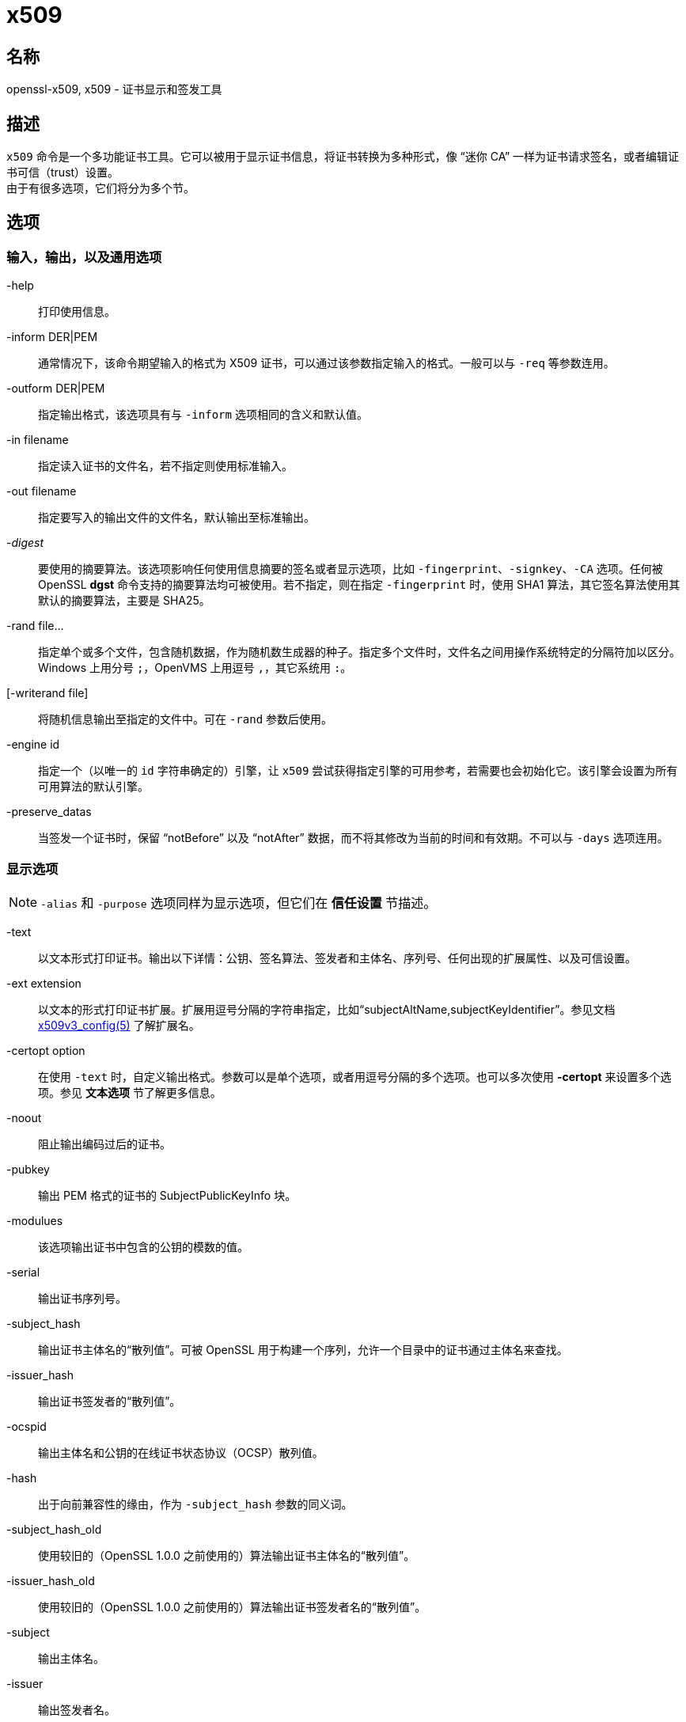 = x509

== 名称

openssl-x509, x509 - 证书显示和签发工具

== 描述

`x509` 命令是一个多功能证书工具。它可以被用于显示证书信息，将证书转换为多种形式，像 “迷你 CA” 一样为证书请求签名，或者编辑证书可信（trust）设置。 +
由于有很多选项，它们将分为多个节。

== 选项

=== 输入，输出，以及通用选项

-help::
打印使用信息。

-inform DER|PEM::
通常情况下，该命令期望输入的格式为 X509 证书，可以通过该参数指定输入的格式。一般可以与 `-req` 等参数连用。

-outform DER|PEM::
指定输出格式，该选项具有与 `-inform` 选项相同的含义和默认值。

-in filename::
指定读入证书的文件名，若不指定则使用标准输入。

-out filename::
指定要写入的输出文件的文件名，默认输出至标准输出。

-__digest__::
要使用的摘要算法。该选项影响任何使用信息摘要的签名或者显示选项，比如 `-fingerprint`、`-signkey`、`-CA` 选项。任何被 OpenSSL **dgst** 命令支持的摘要算法均可被使用。若不指定，则在指定 `-fingerprint` 时，使用 SHA1 算法，其它签名算法使用其默认的摘要算法，主要是 SHA25。

-rand file...::
指定单个或多个文件，包含随机数据，作为随机数生成器的种子。指定多个文件时，文件名之间用操作系统特定的分隔符加以区分。Windows 上用分号 `;`，OpenVMS 上用逗号 `,`，其它系统用 `:`。

[-writerand file]::
将随机信息输出至指定的文件中。可在 `-rand` 参数后使用。

-engine id::
指定一个（以唯一的 `id` 字符串确定的）引擎，让 `x509` 尝试获得指定引擎的可用参考，若需要也会初始化它。该引擎会设置为所有可用算法的默认引擎。

-preserve_datas::
当签发一个证书时，保留 “notBefore” 以及 “notAfter” 数据，而不将其修改为当前的时间和有效期。不可以与 `-days` 选项连用。

=== 显示选项

[NOTE]
====
`-alias` 和 `-purpose` 选项同样为显示选项，但它们在 **信任设置** 节描述。
====

-text::
以文本形式打印证书。输出以下详情：公钥、签名算法、签发者和主体名、序列号、任何出现的扩展属性、以及可信设置。

-ext extension::
以文本的形式打印证书扩展。扩展用逗号分隔的字符串指定，比如“subjectAltName,subjectKeyIdentifier”。参见文档 link:https://www.openssl.org/docs/man1.1.1/man5/x509v3_config.html[x509v3_config(5)] 了解扩展名。

-certopt option::
在使用 `-text` 时，自定义输出格式。参数可以是单个选项，或者用逗号分隔的多个选项。也可以多次使用 **-certopt** 来设置多个选项。参见 **文本选项** 节了解更多信息。

-noout::
阻止输出编码过后的证书。

-pubkey::
输出 PEM 格式的证书的 SubjectPublicKeyInfo 块。

-modulues::
该选项输出证书中包含的公钥的模数的值。

-serial::
输出证书序列号。

-subject_hash::
输出证书主体名的“散列值”。可被 OpenSSL 用于构建一个序列，允许一个目录中的证书通过主体名来查找。

-issuer_hash::
输出证书签发者的“散列值”。

-ocspid::
输出主体名和公钥的在线证书状态协议（OCSP）散列值。

-hash::
出于向前兼容性的缘由，作为 `-subject_hash` 参数的同义词。

-subject_hash_old::
使用较旧的（OpenSSL 1.0.0 之前使用的）算法输出证书主体名的“散列值”。

-issuer_hash_old::
使用较旧的（OpenSSL 1.0.0 之前使用的）算法输出证书签发者名的“散列值”。

-subject::
输出主体名。

-issuer::
输出签发者名。

-nameopt option::
决定了主体名和签发者名如何被显示。参数可以是单个选项，或者用逗号分隔的多个选项。也可以多次使用 **-nameopt** 来设置多个选项。参见 **文本选项** 节了解更多信息。

-email::
若有，则输出电子邮件地址。

-oscp_uri::
若有，则输出在线证书状态协议响应端（OCSP responder）的地址。

-startdate::
打印证书的起始日期，也就是 notBefore 日期。

-enddate::
打印证书的过期日期，也就是 notAfter 日期。

-dates::
打印证书的起止日期。

-checkend arg::
检查一个证书是否在下 `arg` 秒后失效，若会失效则返回非零值，否则返回零。

-fingerprint::
计算并输出 DER 编码的整个证书的摘要（参见 digest 选项）。它通常被称为“指纹”。由于信息摘要的特性，一个证书的指纹是唯一的，两个具有相同指纹的证书可以被认为是相同的。

-C::
以 C 源码文件的格式输出证书。

=== 可信（trust）设置

一个**可信证书**（**trusted certificate**）是附加了额外信息的普通证书，附加的信息包含证书允许和禁止的使用范围，以及一个“别名（alias）”。 +
通常情况下，当一个证书被验证时，（信任链上）至少有一个证书是“可信的”。默认情况下，可信证书必须在本地存储，且必须为根 CA：此时任何该 CA 下的证书链可以用作任何目的。 +
可信设置当前仅用于根 CA。它们用于更精细地控制根 CA 的用途。举例来说，CA 可以用于 SSL 客户端而非 SSL 服务器上。 +
参见 **verify** 工具的描述了解可信设置的含义的更多信息。 +
未来版本的 OpenSSL 可以识别任何证书上的可信设置：并非仅有根 CA。

-trustout::
让 `x509` 输出可信证书。通常证书和可信证书均可以作为输入，但默认情况下，仅输出通常证书，任何可信设置均会被移除。指定了 `-trustout` 选项之后，将会输出可信证书。若修改了任何可信设置，一个可信证书将被自动输出。

-setalias arg::
设置证书的别名。它允许用一个昵称指代证书，比如 “Steve's Certificate”。

-alias::
若有，则输出别名。

-clrtrust::
移除证书中全部的允许或可信用途。

-clrreject::
移除证书中全部的禁止或回绝用途。

-addtrust arg::
添加一个可信的证书用途。任何对象名均可被使用，但当前仅启用了 `clientAuth`（SSL 客户端用途），`serverAuth`（SSL 服务器用途），`emailProtection`（S/MIME 邮件），`anyExtendedKeyUsage`。就 OpenSSL 1.1.0 来说，最后一个选项在设置在拒绝字段时，阻止全部的用途；设置在可信字段时，启用全部的用途。其它 OpenSSL 应用可能会定义额外的用途。

-addreject arg::
添加一个禁止用途。接受与 `-addtrust` 选项相同的值。

-purpose::
该选项对认证扩展执行测试，并输出结果。了解更完整的信息，参见 **证书扩展** 节。

=== 签发选项

`x509` 工具可以被用于签署证书以及请求：因此它就像是一个“迷你 CA”。

-signkey arg::
该选项使用提供的私钥或引擎自签输入文件。私钥的格式通过 `-keyform` 选项指定。 +
若输入文件为证书，则将签发者名设置为主体名（也即自签名），将公钥设置为提供的值，并修改起止日期。启用日期为当前时间，结束日期由 `-days` 选项决定。除非使用 `-clrext` 选项，否则保留任何证书扩展；举例来说，这会包含任何已经存在的密钥标识符扩展。 +
若输入文件为证书请求，则使用提供的私钥，以及请求中的主体名，创建一个自签名证书。

-sigopt nm:v::
在签名或验证操作时传递给签名算法的选项。这些选项的名称和值是算法特定的。

-passin arg::
密钥密码源。关于 **arg** 选项的更多信息，参阅 link:https://www.openssl.org/docs/man1.1.1/man1/openssl.html[openssl(1)] 的 **PASS PHRASE ARGUMENTS** 节。

-clrext::
从证书中删除任何扩展。该选项用于从一个证书中创建另一个证书（比如与 `-signkey` 或 `-CA` 选项连用时）。通常情况下，会保留全部扩展。

-keyform PEM|DER|ENGINE::
指定 `-signkey` 选项输入的私钥文件的格式（DER 或 PEM）。

-days arg::
指定证书有效的天数。默认值为 30 天。不可以与 `-preserve_dates` 选项连用。

-x509toreq::
将证书转换为证书请求。使用 `-signkey` 选项传递私钥。

-req::
默认情况下，期望的输入文件为证书。使用该选项后，期望的输入文件为证书请求。

-set_serial n::
指定要使用的序列号。该选项可以与 `-signkey` 或者 `-CA` 选项连用。若与 `-CA` 选项连用，则（用 `-CAserial` 或 `-CAcreateserial` 选项指定的）序列号文件不会被使用。 +
序列号可以用十进制或（前缀 `0x` 的）十六进制指定。

-CA filename::
指定签名用的 CA 证书。当指定该选项时， `x509` 的行为类似 “迷你 CA”。输入文件由该选项指定的 CA 签名：也就是说，证书的签发者名设置为 CA 的主体名，并使用 CA 的私钥进行数字签名。 +
该选项通常与 `-req` 选项连用。不与 `-req` 连用时，输入的文件为一个证书，且该证书必须为自签名的。

-CAkey filename::
设置用于证书签名的 CA 私钥。若不指定该选项在，则假设 CA 私钥包含在 CA 证书文件中。

-CAserial filename::
设置要使用的 CA 序列号文件。 +
当使用 `-CA` 选项签名一个证书时，会使用一个文件中指定的一个序列号。该文件由一行组成，该行为偶数位数的十六进制值，其值为要使用的序列号。每次使用后，序列号会递增，并再次写入文件中。 +
默认文件名由 CA 证书的基文件名（base name）以及后缀 `.srl` 组成。举例来说，若 CA 证书的文件名为 “mycacert.pem”，那么它希望找到的序列号文件名为 “mycacert.srl”。

-CAcreateserial::
使用了该选项后，若 CA 序列号文件不存在，就创建它：它会包含序列号“02”，且被签名的证书将具有序列号 1。若指定了 `-CA` 选项，且序列号文件不存在，则生成一个随机值；其为推荐实践方法。

-extfile name::
文件包含了要使用的证书扩展。若不指定那么不向证书中添加扩展。

-extensions section::
添加证书扩展的来源段。若该选项不存在，则扩展要么存在于不具名（默认）段，或者默认段应该包含一个称为 “extensions” 的变量，其指向要使用的段。参见
link:https://www.openssl.org/docs/man1.1.1/man5/x509v3_config.html[x509_v3_config(5)] 手册了解扩展节的格式详情。

-force_pubkey key::
当创建证书时，将它的公钥设置为 **key**，而非证书或证书请求中包含的密钥。在创建证书，且算法无法正常签名请求（比如 DH）时，非常有用。 +
**key** 的格式可以由 `-keyform` 选项指定。

=== 名称选项

`nameopt` 命令行参数决定了主体名和签发者名如何显示。若不指定 **nameopt** 则使用默认的“单行（oneline）”格式，其与前序版本的 OpenSSL 兼容。下方将详细解释每个选项，全部的选项都可以在前缀连字符 `-` 将该选项关闭。通常情况下，仅有前四个参数会被使用。

compat::
使用旧格式。

RFC2253::
以兼容 RFC2253 的格式显示，等价于 `esc_2253, esc_ctrl, esc_msb, utf8, dump_nostr, dump_unknown, dump_der, sep_comma_plus, dn_rev, sname`。

oneline::
一行输出，比 RFC2253 更加可读。等价于 `esc_2253, esc_ctrl, esc_msb, utf8, dump_nostr, dump_der, use_quote, sep_comma_plus_space, space_eq, sname`。若不指定名称选项，则该值为默认值。

multiline::
一个多行格式。等价于 `esc_ctrl, esc_msb, sep_multiline, space_eq, lname, align`

esc_2253::
在字段中转义 RFC2253 中定义的特殊字符，也就是 `,` `+` `"` `<` `>` `;`。除此之外，字符串头部的 `#`，以及字符串头尾的一个空格都会被转义。

esc_2254::
在字段中转义 RFC2254 中定义的特殊字符。也就是 `NUL` 字符和 `(` `)` `*`。

esc_ctrl::
转义控制字符。也就是 ASCII 值小于 0x20（空格）和删除（0x7f）字符。它们转义时使用 RFC2253 的 \XX 标注法（XX 为表示字符值的两位十六进制数字）。

esc_msb::
转义设置了 MSB 的字符，也就是 ASCII 值大于 127 的字符。

use_quote::
将整个字符串用引号 `"` 包裹来转义一些字符，而非使用反斜线 `\` 转义字符。

utf8::
首先将字符串转换为 UTF8 格式。该行为由 RFC2253 要求。如果你的终端兼容 UTF8，那么设置为该值（且**不**设置 `esc_msb`）可能会正确显示多字节（国际）字符。若该选项未出现，那么超过 0xff 的 16 位多字节字符将表示为 \UXXXX，而 32 位的多字节字符将表示为 \WXXXXXXXX。同样的，若不指定该值，那么任何 UTF8String 都会首先转换为它们的字符形式。

ignore_type::
该选项不会尝试解析多字节字符。也就是说，这些八进制内容会仅仅以一个八进制表示一个字符的方式被 dump 下来。在诊断时很好用，但输出时就显得很奇怪了。

show_type::
显示 ASN1 字符串的类型。类型前缀在字段内容前。比如说“BMPSTRING: Hello World”。

dump_der::
指定该选项时，任何需要 hexdump 的字段，均会使用 DER 编码，再 dump。否则就仅显示为八进制值。两者均使用 RFC2253 的 #XXXX... 格式。

dump_nostr::
dump 非字符字符串类型（比如 OCTET STRING），若不指定该选项，则非字符串类型将显示为每个八进制值表示一个单独的字符。

dump_all::
dump 全体字段。与 **dump_der** 连用时，可明确结构体使用 DER 编码。

dump_unknown::
dump 任何 OpenSSL 无法识别字段的 OID 的字段。

sep_comma_plus, sep_comma_plus_space, sep_semi_plus_space, sep_multiline::
该选项决定字段的分隔符。首个字符用在 RDN 之间使用，第二个字符用在多个 AVA 之间（多重 AVA 非常少见，且不建议这样使用）。该选项中以“space”结尾的选项在分隔符后追加一个空格，让输出更可读。`sep_multiline` 在 RDN 之间使用换行符作为分隔，在 AVA 之间使用加号 `+` 作为分隔符。同时使用四个空格缩进字段。若不指定字段分隔符，则默认使用 `sep_comma_plus_space`。

dn_rev::
反转 DN 字段的顺序。如 RFC2253 所要求的。它有一个副作用，会同时会反转 AVA 字段。

nofname, sname, lname, oid::
改变字段名的显示选项。`nofname` 完全不显示字段。`sname` 使用“短名”格式（用 CN 表示 commonName）。`lname` 使用长格式。`oid` 以数字形式显示 OID，对于诊断很有用。

align::
对其字段值，让输出更可读。仅与 `sep_multiline` 连用时有效。

space_eq::
在字段名和字段值之间的等号 `=` 两侧添加空格。

=== 文本选项

== 案例

== 备注

== 证书扩展

== BUGS

== 参见

== 历史

== 版权
